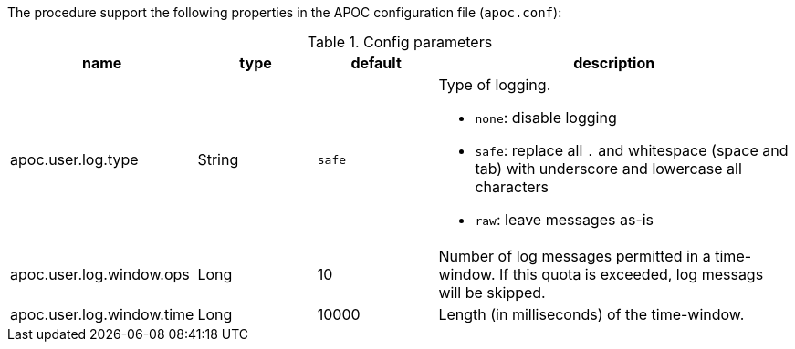 The procedure support the following properties in the APOC configuration file (`apoc.conf`):

.Config parameters
[opts=header, cols="1,1,1,3"]
|===
| name | type | default | description
| apoc.user.log.type | String | `safe` a| Type of logging.

* `none`: disable logging
* `safe`: replace all `.` and whitespace (space and tab) with underscore and lowercase all characters
* `raw`: leave messages as-is

| apoc.user.log.window.ops | Long | 10 | Number of log messages permitted in a time-window. If this quota is exceeded, log messags will be skipped.
| apoc.user.log.window.time | Long | 10000 | Length (in milliseconds) of the time-window.
|===
